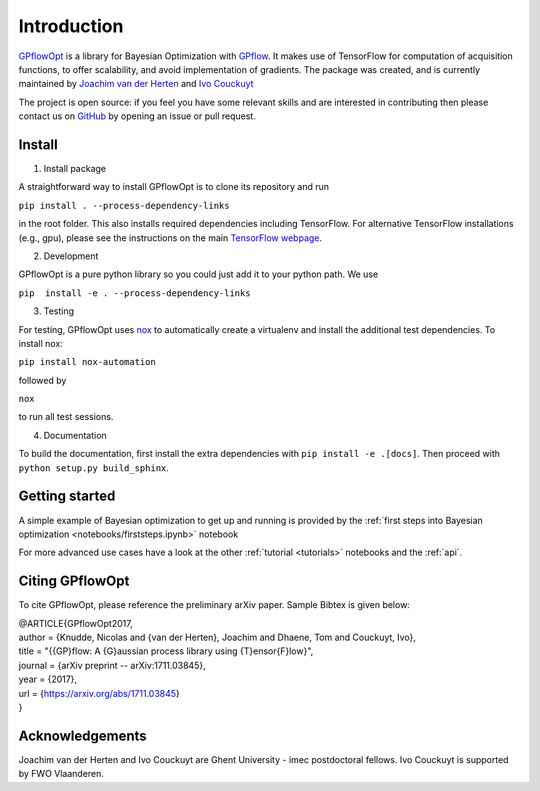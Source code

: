 ------------
Introduction
------------

`GPflowOpt <https://github.com/GPflow/GPflowOpt/>`_ is a library for Bayesian Optimization with `GPflow <https://github.com/GPflow/GPflow/>`_.
It makes use of TensorFlow for computation of acquisition functions, to offer scalability, and avoid implementation of gradients.
The package was created, and is currently maintained by `Joachim van der Herten <http://sumo.intec.ugent.be/jvanderherten>`_ and `Ivo Couckuyt <http://sumo.intec.ugent.be/icouckuy>`_

The project is open source: if you feel you have some relevant skills and are interested in
contributing then please contact us on `GitHub <https://github.com/GPflow/GPflowOpt>`_ by opening an issue or pull request.

Install
-------
1. Install package

A straightforward way to install GPflowOpt is to clone its repository and run

``pip install . --process-dependency-links``

in the root folder. This also installs required dependencies including TensorFlow.
For alternative TensorFlow installations (e.g., gpu), please see the instructions on the main `TensorFlow webpage <https://www.tensorflow.org/install/>`_.

2. Development

GPflowOpt is a pure python library so you could just add it to your python path. We use

``pip  install -e . --process-dependency-links``

3. Testing

For testing, GPflowOpt uses `nox <https://nox.readthedocs.io/en/latest/>`_ to automatically create a virtualenv and
install the additional test dependencies. To install nox:

``pip install nox-automation``

followed by

``nox``

to run all test sessions.

4. Documentation

To build the documentation, first install the extra dependencies with
``pip install -e .[docs]``. Then proceed with ``python setup.py build_sphinx``.

Getting started
---------------

A simple example of Bayesian optimization to get up and running is provided by the
:ref:`first steps into Bayesian optimization <notebooks/firststeps.ipynb>` notebook

For more advanced use cases have a look at the other :ref:`tutorial <tutorials>` notebooks and the :ref:`api`.

Citing GPflowOpt
-----------------

To cite GPflowOpt, please reference the preliminary arXiv paper. Sample Bibtex is given below:

| @ARTICLE{GPflowOpt2017,
| author = {Knudde, Nicolas and {van der Herten}, Joachim and Dhaene, Tom and Couckuyt, Ivo},
| title = "{{GP}flow: A {G}aussian process library using {T}ensor{F}low}",
| journal = {arXiv preprint -- arXiv:1711.03845},
| year    = {2017},
| url     = {https://arxiv.org/abs/1711.03845}
| } 

Acknowledgements
-----------------
Joachim van der Herten and Ivo Couckuyt are Ghent University - imec postdoctoral fellows. Ivo Couckuyt is supported
by FWO Vlaanderen.

